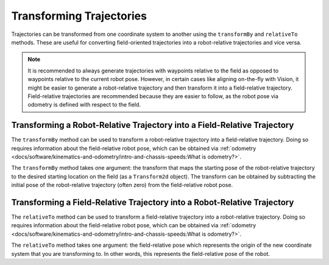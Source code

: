 Transforming Trajectories
=========================
Trajectories can be transformed from one coordinate system to another using the ``transformBy`` and ``relativeTo`` methods. These are useful for converting field-oriented trajectories into a robot-relative trajectories and vice versa.

.. note:: It is recommended to always generate trajectories with waypoints relative to the field as opposed to waypoints relative to the current robot pose. However, in certain cases like aligning on-the-fly with Vision, it might be easier to generate a robot-relative trajectory and then transform it into a field-relative trajectory. Field-relative trajectories are recommended because they are easier to follow, as the robot pose via odometry is defined with respect to the field.

Transforming a Robot-Relative Trajectory into a Field-Relative Trajectory
-------------------------------------------------------------------------
The ``transformBy`` method can be used to transform a robot-relative trajectory into a field-relative trajectory. Doing so requires information about the field-relative robot pose, which can be obtained via :ref:`odometry <docs/software/kinematics-and-odometry/intro-and-chassis-speeds:What is odometry?>`.

The ``transformBy`` method takes one argument: the transform that maps the starting pose of the robot-relative trajectory to the desired starting location on the field (as a ``Transform2d`` object). The transform can be obtained by subtracting the initial pose of the robot-relative trajectory (often zero) from the field-relative robot pose.

.. tabs::

   .. code-tab:: java

      // Get the robot pose.
      Pose2d robotPose = getPose();

      // Transform the robot-relative trajectory to a field-relative trajectory.
      // Here, we are subtracting an empty Pose2d from the current robot pose
      // because the robot-relative trajectory starts at (x = 0, y = 0, rotation = 0).
      Trajectory fieldRelativeTrajectory = robotRelativeTrajectory.transformBy(
        robotPose.minus(new Pose2d()));

   .. code-tab:: c++

      // Get the robot pose.
      frc::Pose2d robotPose = GetPose();

      // Transform the robot-relative trajectory to a field-relative trajectory.
      // Here, we are subtracting an empty Pose2d from the current robot pose
      // because the robot-relative trajectory starts at (x = 0, y = 0, rotation = 0).
      frc::Trajectory fieldRelativeTrajectory = robotRelativeTrajectory.TransformBy(
        robotPose - Pose2d());


Transforming a Field-Relative Trajectory into a Robot-Relative Trajectory
-------------------------------------------------------------------------
The ``relativeTo`` method can be used to transform a field-relative trajectory into a robot-relative trajectory. Doing so requires information about the field-relative robot pose, which can be obtained via :ref:`odometry <docs/software/kinematics-and-odometry/intro-and-chassis-speeds:What is odometry?>`.

The ``relativeTo`` method takes one argument: the field-relative pose which represents the origin of the new coordinate system that you are transforming to. In other words, this represents the field-relative pose of the robot.

.. tabs::

   .. code-tab:: java

      // Get the robot pose.
      Pose2d robotPose = getPose();

      // Transform the field-relative trajectory into the robot's coordinate system.
      Trajectory robotRelativeTrajectory = fieldRelativeTrajectory.relativeTo(robotPose);

   .. code-tab:: c++

      // Get the robot pose.
      frc::Pose2d robotPose = GetPose();

      // Transform the field-relative trajectory into the robot's coordinate system.
      frc::Trajectory robotRelativeTrajectory = fieldRelativeTrajectory.RelativeTo(robotPose);

